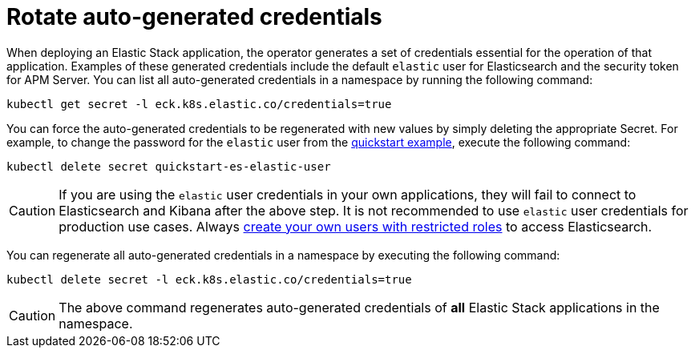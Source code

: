 :page_id: rotate-credentials
ifdef::env-github[]
****
link:https://www.elastic.co/guide/en/cloud-on-k8s/master/k8s-{page_id}.html[View this document on the Elastic website]
****
endif::[]
[id="{p}-{page_id}"]
= Rotate auto-generated credentials

When deploying an Elastic Stack application, the operator generates a set of credentials essential for the operation of that application. Examples of these generated credentials include the default `elastic` user for Elasticsearch and the security token for APM Server. You can list all auto-generated credentials in a namespace by running the following command:

[source,sh]
----
kubectl get secret -l eck.k8s.elastic.co/credentials=true
----

You can force the auto-generated credentials to be regenerated with new values by simply deleting the appropriate Secret. For example, to change the password for the `elastic` user from the <<{p}-quickstart,quickstart example>>, execute the following command:

[source,sh]
----
kubectl delete secret quickstart-es-elastic-user
----

CAUTION: If you are using the `elastic` user credentials in your own applications, they will fail to connect to Elasticsearch and Kibana after the above step. It is not recommended to use `elastic` user credentials for production use cases. Always <<{p}-users-and-roles,create your own users with restricted roles>> to access Elasticsearch.

You can regenerate all auto-generated credentials in a namespace by executing the following command:

[source,sh]
----
kubectl delete secret -l eck.k8s.elastic.co/credentials=true
----

CAUTION: The above command regenerates auto-generated credentials of *all* Elastic Stack applications in the namespace.
